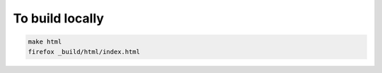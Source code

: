 To build locally
================

.. code:: bash

    make html
    firefox _build/html/index.html
